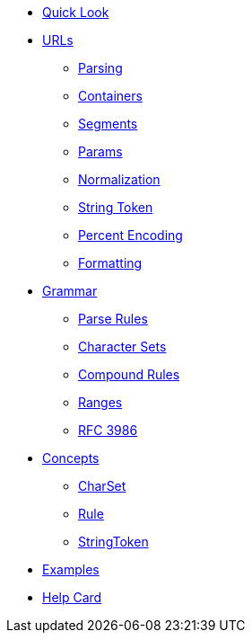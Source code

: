 * xref:quicklook.adoc[Quick Look]
* xref:urls/index.adoc[URLs]
** xref:urls/parsing.adoc[Parsing]
** xref:urls/containers.adoc[Containers]
** xref:urls/segments.adoc[Segments]
** xref:urls/params.adoc[Params]
** xref:urls/normalization.adoc[Normalization]
** xref:urls/stringtoken.adoc[String Token]
** xref:urls/percent-encoding.adoc[Percent Encoding]
** xref:urls/formatting.adoc[Formatting]
* xref:grammar/index.adoc[Grammar]
** xref:grammar/rules.adoc[Parse Rules]
** xref:grammar/charset.adoc[Character Sets]
** xref:grammar/combinators.adoc[Compound Rules]
** xref:grammar/range.adoc[Ranges]
** xref:grammar/rfc3986.adoc[RFC 3986]
* xref:concepts/index.adoc[Concepts]
** xref:concepts/CharSet.adoc[CharSet]
** xref:concepts/Rule.adoc[Rule]
** xref:concepts/StringToken.adoc[StringToken]
* xref:examples.adoc[Examples]
* xref:HelpCard.adoc[Help Card]